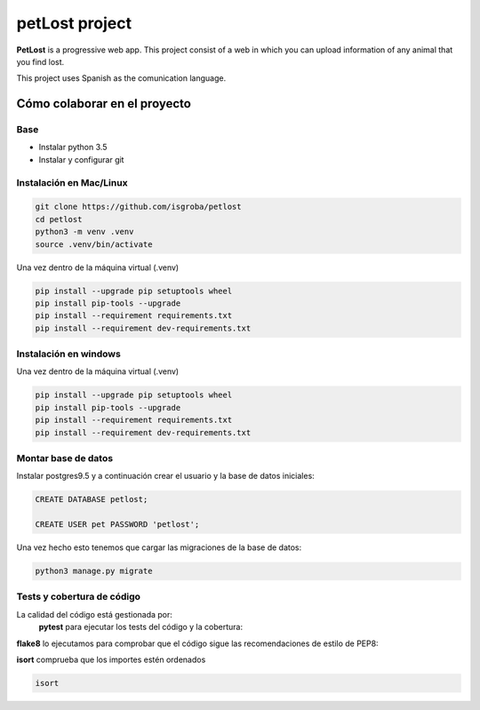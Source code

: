 ===============
petLost project
===============

.. image:: https://travis-ci.org/isGroba/petLost.svg?branch=master
    :target: https://travis-ci.org/isGroba/petLost

**PetLost** is a progressive web app. This project consist of a web in 
which you can upload information of any animal that you find lost.

This project uses Spanish as the comunication language.

Cómo colaborar en el proyecto
=============================

Base
----

- Instalar python 3.5
- Instalar y configurar git

Instalación en Mac/Linux
------------------------

.. code::

    git clone https://github.com/isgroba/petlost
    cd petlost
    python3 -m venv .venv
    source .venv/bin/activate

Una vez dentro de la máquina virtual (.venv)

.. code::

    pip install --upgrade pip setuptools wheel
    pip install pip-tools --upgrade
    pip install --requirement requirements.txt
    pip install --requirement dev-requirements.txt

Instalación en windows
----------------------

.. code::
    git clone https://github.com/isgroba/petlost
    cd petlost
    python -m venv .venv
    source .venv\Scripts\Activate.PS1

Una vez dentro de la máquina virtual (.venv)

.. code::

    pip install --upgrade pip setuptools wheel
    pip install pip-tools --upgrade
    pip install --requirement requirements.txt
    pip install --requirement dev-requirements.txt

Montar base de datos
--------------------

Instalar postgres9.5 y a continuación crear el usuario y la base de datos iniciales:

.. code::

    CREATE DATABASE petlost;

    CREATE USER pet PASSWORD 'petlost';

Una vez hecho esto tenemos que cargar las migraciones de la base de datos:

.. code::

    python3 manage.py migrate

Tests y cobertura de código
---------------------------

La calidad del código está gestionada por:
 **pytest** para ejecutar los tests del código y la cobertura:
 
 .. code::
    pytest
    pytest --cov

**flake8** lo ejecutamos para comprobar que el código sigue las recomendaciones de estilo de PEP8:

.. code::
    flake8

**isort** comprueba que los importes estén ordenados

.. code::

    isort
